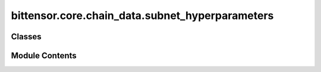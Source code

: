 bittensor.core.chain_data.subnet_hyperparameters
================================================

.. py:module:: bittensor.core.chain_data.subnet_hyperparameters


Classes
-------

.. autoapisummary::

   bittensor.core.chain_data.subnet_hyperparameters.SubnetHyperparameters


Module Contents
---------------

.. py:class:: SubnetHyperparameters

   This class represents the hyperparameters for a subnet.

   :ivar rho: The rate of decay of some value.
   :vartype rho: int
   :ivar kappa: A constant multiplier used in calculations.
   :vartype kappa: int
   :ivar immunity_period: The period during which immunity is active.
   :vartype immunity_period: int
   :ivar min_allowed_weights: Minimum allowed weights.
   :vartype min_allowed_weights: int
   :ivar max_weight_limit: Maximum weight limit.
   :vartype max_weight_limit: float
   :ivar tempo: The tempo or rate of operation.
   :vartype tempo: int
   :ivar min_difficulty: Minimum difficulty for some operations.
   :vartype min_difficulty: int
   :ivar max_difficulty: Maximum difficulty for some operations.
   :vartype max_difficulty: int
   :ivar weights_version: The version number of the weights used.
   :vartype weights_version: int
   :ivar weights_rate_limit: Rate limit for processing weights.
   :vartype weights_rate_limit: int
   :ivar adjustment_interval: Interval at which adjustments are made.
   :vartype adjustment_interval: int
   :ivar activity_cutoff: Activity cutoff threshold.
   :vartype activity_cutoff: int
   :ivar registration_allowed: Indicates if registration is allowed.
   :vartype registration_allowed: bool
   :ivar target_regs_per_interval: Target number of registrations per interval.
   :vartype target_regs_per_interval: int
   :ivar min_burn: Minimum burn value.
   :vartype min_burn: int
   :ivar max_burn: Maximum burn value.
   :vartype max_burn: int
   :ivar bonds_moving_avg: Moving average of bonds.
   :vartype bonds_moving_avg: int
   :ivar max_regs_per_block: Maximum number of registrations per block.
   :vartype max_regs_per_block: int
   :ivar serving_rate_limit: Limit on the rate of service.
   :vartype serving_rate_limit: int
   :ivar max_validators: Maximum number of validators.
   :vartype max_validators: int
   :ivar adjustment_alpha: Alpha value for adjustments.
   :vartype adjustment_alpha: int
   :ivar difficulty: Difficulty level.
   :vartype difficulty: int
   :ivar commit_reveal_weights_interval: Interval for commit-reveal weights.
   :vartype commit_reveal_weights_interval: int
   :ivar commit_reveal_weights_enabled: Flag indicating if commit-reveal weights are enabled.
   :vartype commit_reveal_weights_enabled: bool
   :ivar alpha_high: High value of alpha.
   :vartype alpha_high: int
   :ivar alpha_low: Low value of alpha.
   :vartype alpha_low: int
   :ivar liquid_alpha_enabled: Flag indicating if liquid alpha is enabled.

   :vartype liquid_alpha_enabled: bool


   .. py:attribute:: rho
      :type:  int


   .. py:attribute:: kappa
      :type:  int


   .. py:attribute:: immunity_period
      :type:  int


   .. py:attribute:: min_allowed_weights
      :type:  int


   .. py:attribute:: max_weight_limit
      :type:  float


   .. py:attribute:: tempo
      :type:  int


   .. py:attribute:: min_difficulty
      :type:  int


   .. py:attribute:: max_difficulty
      :type:  int


   .. py:attribute:: weights_version
      :type:  int


   .. py:attribute:: weights_rate_limit
      :type:  int


   .. py:attribute:: adjustment_interval
      :type:  int


   .. py:attribute:: activity_cutoff
      :type:  int


   .. py:attribute:: registration_allowed
      :type:  bool


   .. py:attribute:: target_regs_per_interval
      :type:  int


   .. py:attribute:: min_burn
      :type:  int


   .. py:attribute:: max_burn
      :type:  int


   .. py:attribute:: bonds_moving_avg
      :type:  int


   .. py:attribute:: max_regs_per_block
      :type:  int


   .. py:attribute:: serving_rate_limit
      :type:  int


   .. py:attribute:: max_validators
      :type:  int


   .. py:attribute:: adjustment_alpha
      :type:  int


   .. py:attribute:: difficulty
      :type:  int


   .. py:attribute:: commit_reveal_weights_interval
      :type:  int


   .. py:attribute:: commit_reveal_weights_enabled
      :type:  bool


   .. py:attribute:: alpha_high
      :type:  int


   .. py:attribute:: alpha_low
      :type:  int


   .. py:attribute:: liquid_alpha_enabled
      :type:  bool


   .. py:method:: from_vec_u8(vec_u8)
      :classmethod:


      Create a `SubnetHyperparameters` instance from a vector of bytes.

      This method decodes the given vector of bytes using the `bt_decode` module and creates a new instance of `SubnetHyperparameters` with the decoded values.

      :param vec_u8: A vector of bytes to decode into `SubnetHyperparameters`.
      :type vec_u8: bytes

      :returns: An instance of `SubnetHyperparameters` if decoding is successful, None otherwise.
      :rtype: Optional[SubnetHyperparameters]



